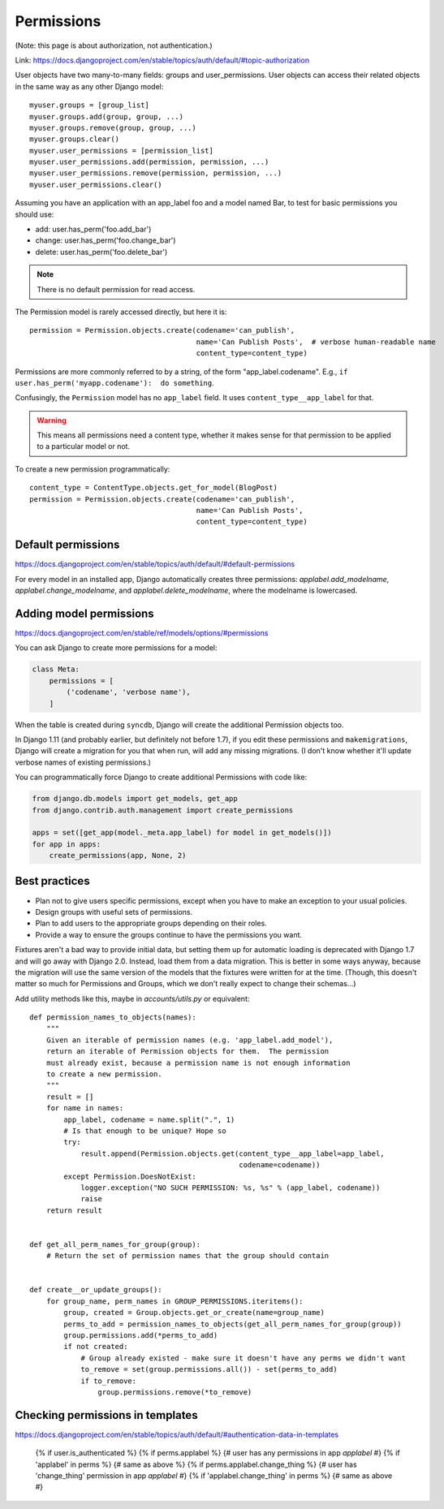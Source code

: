 .. index:: django; permissions

===========
Permissions
===========

(Note: this page is about authorization, not authentication.)

Link: https://docs.djangoproject.com/en/stable/topics/auth/default/#topic-authorization

User objects have two many-to-many fields: groups and user_permissions. User objects can access their related objects in the same way as any other Django model::

    myuser.groups = [group_list]
    myuser.groups.add(group, group, ...)
    myuser.groups.remove(group, group, ...)
    myuser.groups.clear()
    myuser.user_permissions = [permission_list]
    myuser.user_permissions.add(permission, permission, ...)
    myuser.user_permissions.remove(permission, permission, ...)
    myuser.user_permissions.clear()

Assuming you have an application with an app_label foo and a model named Bar, to test for basic permissions you should use:

* add: user.has_perm('foo.add_bar')
* change: user.has_perm('foo.change_bar')
* delete: user.has_perm('foo.delete_bar')

.. NOTE::

    There is no default permission for read access.

The Permission model is rarely accessed directly, but here it is::

    permission = Permission.objects.create(codename='can_publish',
                                           name='Can Publish Posts',  # verbose human-readable name
                                           content_type=content_type)

Permissions are more commonly referred to by a string, of the form "app_label.codename".
E.g., ``if user.has_perm('myapp.codename'):  do something``.

Confusingly, the ``Permission`` model has no ``app_label`` field.
It uses ``content_type__app_label`` for that.

.. WARNING::

    This means all permissions
    need a content type, whether it makes sense for that permission to
    be applied to a particular model or not.

To create a new permission programmatically::

    content_type = ContentType.objects.get_for_model(BlogPost)
    permission = Permission.objects.create(codename='can_publish',
                                           name='Can Publish Posts',
                                           content_type=content_type)


Default permissions
-------------------

https://docs.djangoproject.com/en/stable/topics/auth/default/#default-permissions

For every model in an installed app, Django automatically creates three
permissions: `applabel.add_modelname`, `applabel.change_modelname`, and
`applabel.delete_modelname`, where the modelname is lowercased.

Adding model permissions
------------------------

https://docs.djangoproject.com/en/stable/ref/models/options/#permissions

You can ask Django to create more permissions for a model:

.. code-block:: python

    class Meta:
        permissions = [
            ('codename', 'verbose name'),
        ]

When the table is created during ``syncdb``, Django will create the additional
Permission objects too.

In Django 1.11 (and probably earlier, but definitely not before 1.7),
if you edit these permissions and ``makemigrations``, Django will create
a migration for you that when run, will add any missing migrations. (I
don't know whether it'll update verbose names of existing permissions.)

You can programmatically force Django to create additional Permissions
with code like:

.. code-block:: python

    from django.db.models import get_models, get_app
    from django.contrib.auth.management import create_permissions

    apps = set([get_app(model._meta.app_label) for model in get_models()])
    for app in apps:
        create_permissions(app, None, 2)

Best practices
--------------

* Plan not to give users specific permissions, except when you have to make
  an exception to your usual policies.
* Design groups with useful sets of permissions.
* Plan to add users to the appropriate groups depending on their roles.
* Provide a way to ensure the groups continue to have the permissions you want.

Fixtures aren't a bad way to provide initial data, but setting them
up for automatic loading is deprecated with Django 1.7 and will go
away with Django 2.0. Instead, load them from a data migration. This
is better in some ways anyway, because the migration will use the same
version of the models that the fixtures were written for at the time.
(Though, this doesn't matter so much for Permissions and Groups, which
we don't really expect to change their schemas...)


Add utility methods like this, maybe in `accounts/utils.py` or equivalent::


    def permission_names_to_objects(names):
        """
        Given an iterable of permission names (e.g. 'app_label.add_model'),
        return an iterable of Permission objects for them.  The permission
        must already exist, because a permission name is not enough information
        to create a new permission.
        """
        result = []
        for name in names:
            app_label, codename = name.split(".", 1)
            # Is that enough to be unique? Hope so
            try:
                result.append(Permission.objects.get(content_type__app_label=app_label,
                                                     codename=codename))
            except Permission.DoesNotExist:
                logger.exception("NO SUCH PERMISSION: %s, %s" % (app_label, codename))
                raise
        return result


    def get_all_perm_names_for_group(group):
        # Return the set of permission names that the group should contain


    def create__or_update_groups():
        for group_name, perm_names in GROUP_PERMISSIONS.iteritems():
            group, created = Group.objects.get_or_create(name=group_name)
            perms_to_add = permission_names_to_objects(get_all_perm_names_for_group(group))
            group.permissions.add(*perms_to_add)
            if not created:
                # Group already existed - make sure it doesn't have any perms we didn't want
                to_remove = set(group.permissions.all()) - set(perms_to_add)
                if to_remove:
                    group.permissions.remove(*to_remove)


Checking permissions in templates
---------------------------------

https://docs.djangoproject.com/en/stable/topics/auth/default/#authentication-data-in-templates

    {% if user.is_authenticated %}
    {% if perms.applabel %} {# user has any permissions in app `applabel` #}
    {% if 'applabel' in perms %} {# same as above %}
    {% if perms.applabel.change_thing %} {# user has 'change_thing' permission in app `applabel` #}
    {% if 'applabel.change_thing' in perms %} {# same as above #}

